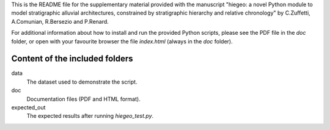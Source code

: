 This is the README file for the supplementary material provided with
the manuscript "hiegeo: a novel Python module to model stratigraphic
alluvial architectures, constrained by stratigraphic hierarchy and
relative chronology" by C.Zuffetti, A.Comunian, R.Bersezio and
P.Renard.

For additional information about how to install and run the provided
Python scripts, please see the PDF file in the `doc` folder, or open
with your favourite browser the file `index.html` (always in the `doc`
folder).

Content of the included folders
=================================

data
    The dataset used to demonstrate the script.
doc
    Documentation files (PDF and HTML format).
expected_out
    The expected results after running `hiegeo_test.py`.
    
